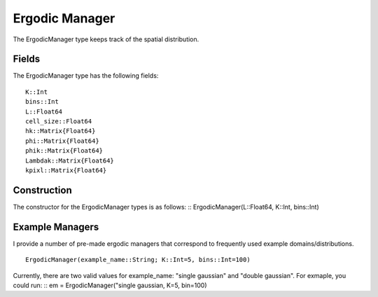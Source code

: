 =========================
Ergodic Manager
=========================

The ErgodicManager type keeps track of the spatial distribution.

Fields
=========
The ErgodicManager type has the following fields:
::

    K::Int
    bins::Int
    L::Float64
    cell_size::Float64
    hk::Matrix{Float64}
    phi::Matrix{Float64}
    phik::Matrix{Float64}
    Lambdak::Matrix{Float64}
    kpixl::Matrix{Float64}

Construction
=============
The constructor for the ErgodicManager types is as follows:
::
ErgodicManager(L::Float64, K::Int, bins::Int)


Example Managers
=================
I provide a number of pre-made ergodic managers that correspond to frequently used example domains/distributions.
::

    ErgodicManager(example_name::String; K::Int=5, bins::Int=100)

Currently, there are two valid values for example_name: "single gaussian" and "double gaussian". For exmaple, you could run:
::
em = ErgodicManager("single gaussian, K=5, bin=100)

